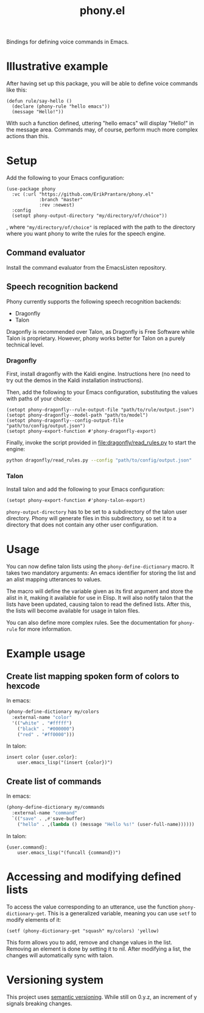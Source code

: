 #+title: phony.el
Bindings for defining voice commands in Emacs.

* Illustrative example
After having set up this package, you will be able to define voice
commands like this:

#+begin_src elisp
  (defun rule/say-hello ()
    (declare (phony-rule "hello emacs"))
    (message "Hello!"))
#+end_src

With such a function defined, uttering "hello emacs" will display
"Hello!" in the message area.  Commands may, of course, perform much
more complex actions than this.

* Setup
Add the following to your Emacs configuration:

#+begin_src elisp
  (use-package phony
    :vc (:url "https://github.com/ErikPrantare/phony.el"
              :branch "master"
              :rev :newest)
    :config
    (setopt phony-output-directory "my/directory/of/choice"))
#+end_src

, where ~"my/directory/of/choice"~ is replaced with the path to the
directory where you want phony to write the rules for the speech
engine.

** Command evaluator
Install the command evaluator from the EmacsListen repository.

** Speech recognition backend
Phony currently supports the following speech recognition backends:

- Dragonfly
- Talon

Dragonfly is recommended over Talon, as Dragonfly is Free Software
while Talon is proprietary.  However, phony works better for Talon
on a purely technical level.

*** Dragonfly
First, install dragonfly with the Kaldi engine.  Instructions here
(no need to try out the demos in the Kaldi installation instructions).

Then, add the following to your Emacs configuration, substituting the
values with paths of your choice:

#+begin_src elisp
  (setopt phony-dragonfly--rule-output-file "path/to/rule/output.json")
  (setopt phony-dragonfly--model-path "path/to/model")
  (setopt phony-dragonfly--config-output-file "path/to/config/output.json")
  (setopt phony-export-function #'phony-dragonfly-export)
#+end_src

Finally, invoke the script provided in [[file:dragonfly/read_rules.py]] to
start the engine:

#+begin_src sh
  python dragonfly/read_rules.py --config "path/to/config/output.json"
#+end_src

*** Talon
Install talon and add the following to your Emacs configuration:

#+begin_src elisp
  (setopt phony-export-function #'phony-talon-export)
#+end_src

~phony-output-directory~ has to be set to a subdirectory of the talon
user directory.  Phony will generate files in this subdirectory, so
set it to a directory that does not contain any other user
configuration.

* Usage
You can now define talon lists using the ~phony-define-dictionary~
macro.  It takes two mandatory arguments: An emacs identifier for
storing the list and an alist mapping utterances to values.

The macro will define the variable given as its first argument and
store the alist in it, making it available for use in Elisp.  It will
also notify talon that the lists have been updated, causing talon to
read the defined lists.  After this, the lists will become available
for usage in talon files.

You can also define more complex rules.  See the documentation for
~phony-rule~ for more information.

* Example usage
** Create list mapping spoken form of colors to hexcode
In emacs:

#+begin_src emacs-lisp
  (phony-define-dictionary my/colors
    :external-name "color"
    '(("white" . "#fffff")
      ("black" . "#000000")
      ("red" . "#ff0000")))
#+end_src

In talon:

#+begin_src talon
  insert color {user.color}:
      user.emacs_lisp("(insert {color})")
#+end_src

** Create list of commands
In emacs:

#+begin_src emacs-lisp
  (phony-define-dictionary my/commands
    :external-name "command"
    `(("save" . ,#'save-buffer)
      ("hello" . ,(lambda () (message "Hello %s!" (user-full-name))))))
#+end_src

In talon:

#+begin_src talon
  {user.command}:
      user.emacs_lisp("(funcall {command})")
#+end_src

* Accessing and modifying defined lists
To access the value corresponding to an utterance, use the function
~phony-dictionary-get~.  This is a generalized variable, meaning you
can use ~setf~ to modify elements of it:

#+begin_src elisp
  (setf (phony-dictionary-get "squash" my/colors) 'yellow)
#+end_src

This form allows you to add, remove and change values in the list.
Removing an element is done by setting it to nil.  After modifying a
list, the changes will automatically sync with talon.

* Versioning system
This project uses [[https://semver.org/][semantic versioning]].  While still on 0.y.z, an
increment of y signals breaking changes.
